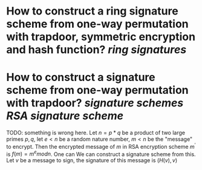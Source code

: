 * How to construct a ring signature scheme from one-way permutation with trapdoor, symmetric encryption and hash function? [[ring signatures]]
* How to construct a signature scheme from one-way permutation with trapdoor? [[signature schemes]] [[RSA signature scheme]]
TODO: something is wrong here.
Let \( n = p * q \) be a product of two large primes \( p, q \), let \( e < n \) be a random nature number, \( m < n \) be the "message" to encrypt. Then the encrypted message of \( m \) in RSA encryption scheme \( m^\prime \) is \( f(m) = m^e mod n \). One can  We can construct a signature scheme from this. Let \( v \) be a message to sign, the signature of this message is \( (H(v), v) \)